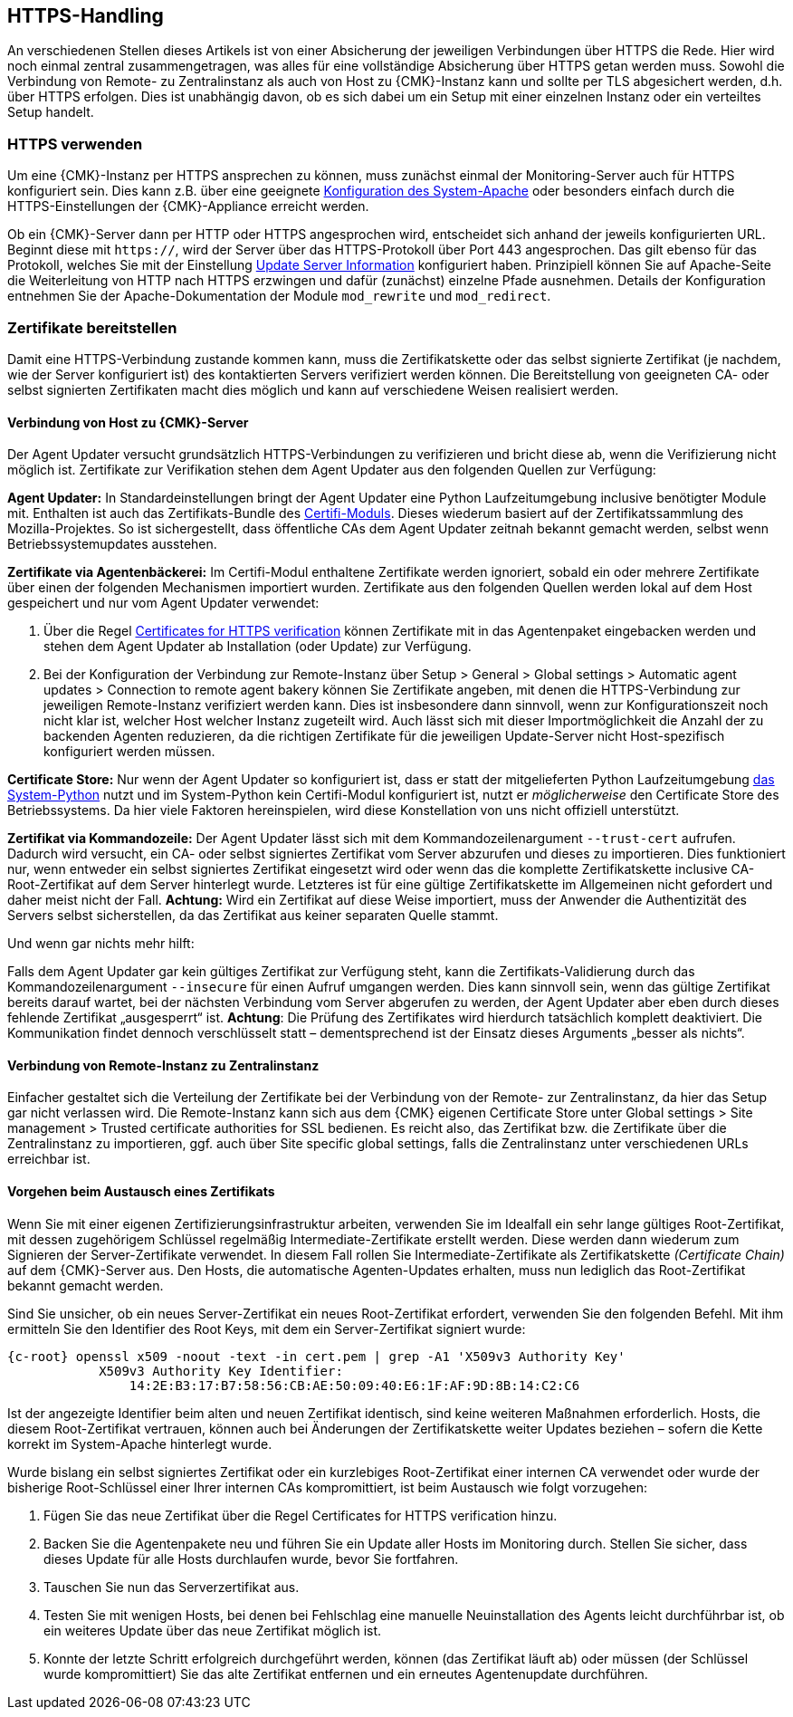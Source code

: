 // -*- coding: utf-8 -*-

// MFS: FIXME! Dieser Abschnitt sollte nochmal besser mit Links ausgestattet werden, wenn der Apache SSL Artikel überarbeitet wurde.
[#https_handling]
== HTTPS-Handling

An verschiedenen Stellen dieses Artikels ist von einer Absicherung der jeweiligen Verbindungen über HTTPS die Rede.
Hier wird noch einmal zentral zusammengetragen, was alles für eine vollständige Absicherung über HTTPS getan werden muss.
Sowohl die Verbindung von Remote- zu Zentralinstanz als auch von Host zu {CMK}-Instanz kann und sollte per TLS abgesichert werden, d.h. über HTTPS erfolgen.
Dies ist unabhängig davon, ob es sich dabei um ein Setup mit einer einzelnen Instanz oder ein verteiltes Setup handelt.


[#https_usage]
=== HTTPS verwenden

Um eine {CMK}-Instanz per HTTPS ansprechen zu können, muss zunächst einmal der Monitoring-Server auch für HTTPS konfiguriert sein. 
Dies kann z.B. über eine geeignete xref:omd_https#[Konfiguration des System-Apache] oder besonders einfach durch die HTTPS-Einstellungen der {CMK}-Appliance erreicht werden.

Ob ein {CMK}-Server dann per HTTP oder HTTPS angesprochen wird, entscheidet sich anhand der jeweils konfigurierten URL.
Beginnt diese mit `https://`, wird der Server über das HTTPS-Protokoll über Port 443 angesprochen. 
Das gilt ebenso für das Protokoll, welches Sie mit der Einstellung xref:agent_deployment#update_server_information[Update Server Information] konfiguriert haben.
Prinzipiell können Sie auf Apache-Seite die Weiterleitung von HTTP nach HTTPS erzwingen und dafür (zunächst) einzelne Pfade ausnehmen.
Details der Konfiguration entnehmen Sie der Apache-Dokumentation der Module `mod_rewrite` und `mod_redirect`.

// Das gilt natürlich ebenso im Falle des explizit angegebenen
// Protokolls, wenn es sich beim kontaktierten Server um den aus der Agent Updater
// Konfiguration xref:agent_deployment#update_server_information[Update Server Information] handelt.

// MFS: Inhaltliche Überarbeitung September/Oktober 2022 hier:
[#provide_certificates]
=== Zertifikate bereitstellen

// MFS: Ich würde selbst signierte Zertifikate gerne entfernen, weil diese viele Browser mittlerweile komplett ablehnen.
// MFS: Eine eigene CA ist der richtige Weg.
// MFS: However, mglw. machen manche Kunden Monitorig per http und Agentenupdates per https mit selbst signiertem Zertifikat?
Damit eine HTTPS-Verbindung zustande kommen kann, muss die Zertifikatskette oder das selbst signierte Zertifikat (je nachdem, wie der Server konfiguriert ist) des kontaktierten Servers verifiziert werden können.
Die Bereitstellung von geeigneten CA- oder selbst signierten Zertifikaten macht dies möglich und kann auf verschiedene Weisen realisiert werden.


[#connection_to_cmk_server]
==== Verbindung von Host zu {CMK}-Server

Der Agent Updater versucht grundsätzlich HTTPS-Verbindungen zu verifizieren und bricht diese ab, wenn die Verifizierung nicht möglich ist.
Zertifikate zur Verifikation stehen dem Agent Updater aus den folgenden Quellen zur Verfügung:

*Agent Updater:*
In Standardeinstellungen bringt der Agent Updater eine Python Laufzeitumgebung inclusive benötigter Module mit.
Enthalten ist auch das Zertifikats-Bundle des link:https://pypi.org/project/certifi/#[Certifi-Moduls].
Dieses wiederum basiert auf der Zertifikatssammlung des Mozilla-Projektes.
So ist sichergestellt, dass öffentliche CAs dem Agent Updater zeitnah bekannt gemacht werden, selbst wenn Betriebssystemupdates ausstehen.

*Zertifikate via Agentenbäckerei:*
Im Certifi-Modul enthaltene Zertifikate werden ignoriert, sobald ein oder mehrere Zertifikate über einen der folgenden Mechanismen importiert wurden.
Zertifikate aus den folgenden Quellen werden lokal auf dem Host gespeichert und nur vom Agent Updater verwendet:

. Über die Regel xref:certificates_for_https[[.guihint]#Certificates for HTTPS verification#] können Zertifikate mit in das Agentenpaket eingebacken werden und stehen dem Agent Updater ab Installation (oder Update) zur Verfügung.

. Bei der Konfiguration der Verbindung zur Remote-Instanz über [.guihint]#Setup > General > Global settings > Automatic agent updates > Connection to remote agent bakery# können Sie Zertifikate angeben, mit denen die HTTPS-Verbindung zur jeweiligen Remote-Instanz verifiziert werden kann.
Dies ist insbesondere dann sinnvoll, wenn zur Konfigurationszeit noch nicht klar ist, welcher Host welcher Instanz zugeteilt wird.
Auch lässt sich mit dieser Importmöglichkeit die Anzahl der zu backenden Agenten reduzieren, da die richtigen Zertifikate für die jeweiligen Update-Server nicht Host-spezifisch konfiguriert werden müssen.

*Certificate Store:*
Nur wenn der Agent Updater so konfiguriert ist, dass er statt der mitgelieferten Python Laufzeitumgebung xref:executable_format[das System-Python] nutzt und im System-Python kein Certifi-Modul konfiguriert ist, nutzt er _möglicherweise_ den Certificate Store des Betriebssystems.
Da hier viele Faktoren hereinspielen, wird diese Konstellation von uns nicht offiziell unterstützt.

*Zertifikat via Kommandozeile:*
Der Agent Updater lässt sich mit dem Kommandozeilenargument `--trust-cert` aufrufen.
Dadurch wird versucht, ein CA- oder selbst signiertes Zertifikat vom Server abzurufen und dieses zu importieren.
Dies funktioniert nur, wenn entweder ein selbst signiertes Zertifikat eingesetzt wird 
// MFS: Erklärung entfernt, wir wollen nicht zur Nutzung selbst signierter Zertifikate ermuntern.
// (da es sich hierbei bereits um das Serverzertifikat handelt) 
oder wenn das die komplette Zertifikatskette inclusive CA-Root-Zertifikat auf dem Server hinterlegt wurde.
Letzteres ist für eine gültige Zertifikatskette im Allgemeinen nicht gefordert und daher meist nicht der Fall.
*Achtung:* Wird ein Zertifikat auf diese Weise importiert, muss der Anwender die Authentizität des Servers selbst sicherstellen, da das Zertifikat aus keiner separaten Quelle stammt.


Und wenn gar nichts mehr hilft:

Falls dem Agent Updater gar kein gültiges Zertifikat zur Verfügung steht, kann die Zertifikats-Validierung durch das Kommandozeilenargument `--insecure` für einen Aufruf umgangen werden.
Dies kann sinnvoll sein, wenn das gültige Zertifikat bereits darauf wartet, bei der nächsten Verbindung vom Server abgerufen zu werden, 
der Agent Updater aber eben durch dieses fehlende Zertifikat „ausgesperrt“ ist.
*Achtung*: Die Prüfung des Zertifikates wird hierdurch tatsächlich komplett deaktiviert.
Die Kommunikation findet dennoch verschlüsselt statt – dementsprechend ist der Einsatz dieses Arguments „besser als nichts“.


[#connection_from_remote_to_central_site]
==== Verbindung von Remote-Instanz zu Zentralinstanz

Einfacher gestaltet sich die Verteilung der Zertifikate bei der Verbindung von der Remote- zur Zentralinstanz, da hier das Setup gar nicht verlassen wird.
Die Remote-Instanz kann sich aus dem {CMK} eigenen Certificate Store unter [.guihint]#Global settings > Site management > Trusted certificate authorities for SSL# bedienen.
Es reicht also, das Zertifikat bzw. die Zertifikate über die Zentralinstanz zu importieren, ggf. auch über [.guihint]#Site specific global settings#, falls die Zentralinstanz unter verschiedenen URLs erreichbar ist.


[#certificate_change]
==== Vorgehen beim Austausch eines Zertifikats

Wenn Sie mit einer eigenen Zertifizierungsinfrastruktur arbeiten, verwenden Sie im Idealfall ein sehr lange gültiges Root-Zertifikat, mit dessen zugehörigem Schlüssel regelmäßig Intermediate-Zertifikate erstellt werden. Diese werden dann wiederum zum Signieren der Server-Zertifikate verwendet.
In diesem Fall rollen Sie Intermediate-Zertifikate als Zertifikatskette _(Certificate Chain)_ auf dem {CMK}-Server aus.
Den Hosts, die automatische Agenten-Updates erhalten, muss nun lediglich das Root-Zertifikat bekannt gemacht werden.

Sind Sie unsicher, ob ein neues Server-Zertifikat ein neues Root-Zertifikat erfordert, verwenden Sie den folgenden Befehl.
Mit ihm ermitteln Sie den Identifier des Root Keys, mit dem ein Server-Zertifikat signiert wurde:

[{shell}]
----
{c-root} openssl x509 -noout -text -in cert.pem | grep -A1 'X509v3 Authority Key'
            X509v3 Authority Key Identifier: 
                14:2E:B3:17:B7:58:56:CB:AE:50:09:40:E6:1F:AF:9D:8B:14:C2:C6
----

Ist der angezeigte Identifier beim alten und neuen Zertifikat identisch, sind keine weiteren Maßnahmen erforderlich.
Hosts, die diesem Root-Zertifikat vertrauen, können auch bei Änderungen der Zertifikatskette weiter Updates beziehen – sofern die Kette korrekt im System-Apache hinterlegt wurde.

// MFS: Dieser Satz wurde umgestellt, ansonsten bleibt dieses Kapitel
Wurde bislang ein selbst signiertes Zertifikat oder ein kurzlebiges Root-Zertifikat einer internen CA verwendet oder wurde der bisherige Root-Schlüssel einer Ihrer internen CAs kompromittiert, ist beim Austausch wie folgt vorzugehen:

. Fügen Sie das neue Zertifikat über die Regel [.guihint]#Certificates for HTTPS verification# hinzu.
// Verwenden Sie im Zweifel die komplette Zertifikatskette.
. Backen Sie die Agentenpakete neu und führen Sie ein Update aller Hosts im Monitoring durch.
Stellen Sie sicher, dass dieses Update für alle Hosts durchlaufen wurde, bevor Sie fortfahren.
. Tauschen Sie nun das Serverzertifikat aus.
. Testen Sie mit wenigen Hosts, bei denen bei Fehlschlag eine manuelle Neuinstallation des Agents leicht durchführbar ist, ob ein weiteres Update über das neue Zertifikat möglich ist.
. Konnte der letzte Schritt erfolgreich durchgeführt werden, können (das Zertifikat läuft ab) oder müssen (der Schlüssel wurde kompromittiert) Sie das alte Zertifikat entfernen und ein erneutes Agentenupdate durchführen.
